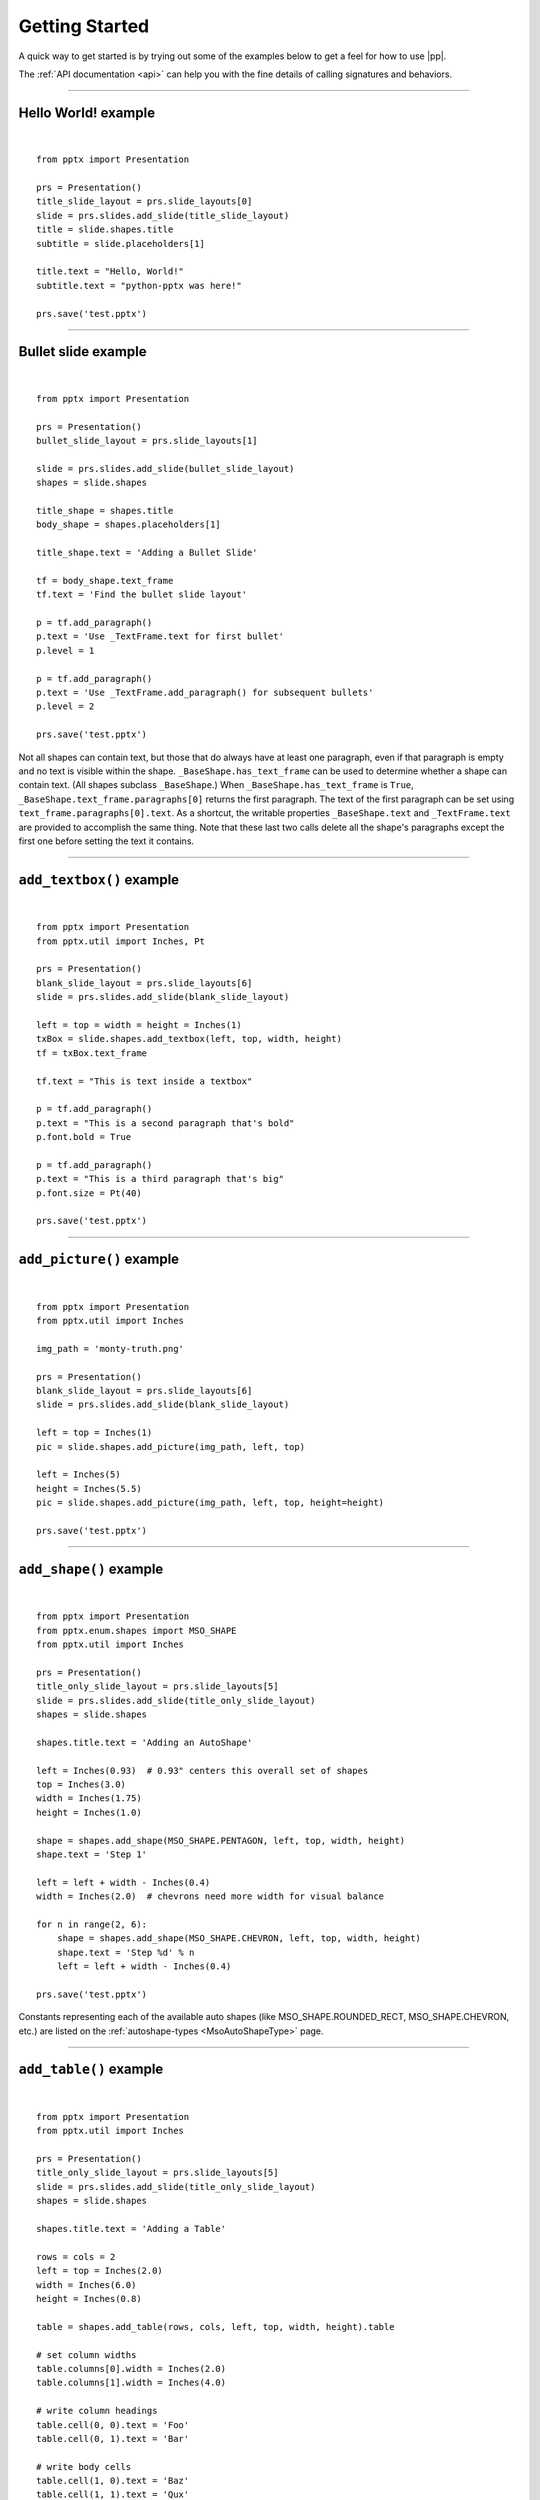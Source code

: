.. _examples:

Getting Started
===============

A quick way to get started is by trying out some of the examples below to get
a feel for how to use |pp|.

The :ref:`API documentation <api>` can help you with the fine details of
calling signatures and behaviors.


.. highlight:: python

----

Hello World! example
--------------------

.. image:: /_static/img/hello-world.png

|

::

    from pptx import Presentation

    prs = Presentation()
    title_slide_layout = prs.slide_layouts[0]
    slide = prs.slides.add_slide(title_slide_layout)
    title = slide.shapes.title
    subtitle = slide.placeholders[1]

    title.text = "Hello, World!"
    subtitle.text = "python-pptx was here!"

    prs.save('test.pptx')


----

Bullet slide example
--------------------

.. image:: /_static/img/bullet-slide.png

|

::

    from pptx import Presentation

    prs = Presentation()
    bullet_slide_layout = prs.slide_layouts[1]

    slide = prs.slides.add_slide(bullet_slide_layout)
    shapes = slide.shapes

    title_shape = shapes.title
    body_shape = shapes.placeholders[1]

    title_shape.text = 'Adding a Bullet Slide'

    tf = body_shape.text_frame
    tf.text = 'Find the bullet slide layout'

    p = tf.add_paragraph()
    p.text = 'Use _TextFrame.text for first bullet'
    p.level = 1

    p = tf.add_paragraph()
    p.text = 'Use _TextFrame.add_paragraph() for subsequent bullets'
    p.level = 2

    prs.save('test.pptx')

Not all shapes can contain text, but those that do always have at least one
paragraph, even if that paragraph is empty and no text is visible within the
shape. ``_BaseShape.has_text_frame`` can be used to determine whether a shape
can contain text. (All shapes subclass ``_BaseShape``.) When
``_BaseShape.has_text_frame`` is ``True``,
``_BaseShape.text_frame.paragraphs[0]`` returns the first paragraph. The text
of the first paragraph can be set using ``text_frame.paragraphs[0].text``. As
a shortcut, the writable properties ``_BaseShape.text`` and
``_TextFrame.text`` are provided to accomplish the same thing. Note that
these last two calls delete all the shape's paragraphs except the first one
before setting the text it contains.

----

``add_textbox()`` example
-------------------------

.. image:: /_static/img/add-textbox.png

|

::

    from pptx import Presentation
    from pptx.util import Inches, Pt

    prs = Presentation()
    blank_slide_layout = prs.slide_layouts[6]
    slide = prs.slides.add_slide(blank_slide_layout)

    left = top = width = height = Inches(1)
    txBox = slide.shapes.add_textbox(left, top, width, height)
    tf = txBox.text_frame

    tf.text = "This is text inside a textbox"

    p = tf.add_paragraph()
    p.text = "This is a second paragraph that's bold"
    p.font.bold = True

    p = tf.add_paragraph()
    p.text = "This is a third paragraph that's big"
    p.font.size = Pt(40)

    prs.save('test.pptx')


----

``add_picture()`` example
-------------------------

.. image:: /_static/img/add-picture.png

|

::

    from pptx import Presentation
    from pptx.util import Inches

    img_path = 'monty-truth.png'

    prs = Presentation()
    blank_slide_layout = prs.slide_layouts[6]
    slide = prs.slides.add_slide(blank_slide_layout)

    left = top = Inches(1)
    pic = slide.shapes.add_picture(img_path, left, top)

    left = Inches(5)
    height = Inches(5.5)
    pic = slide.shapes.add_picture(img_path, left, top, height=height)

    prs.save('test.pptx')


----


``add_shape()`` example
-------------------------

.. image:: /_static/img/add-shape.png

|

::

    from pptx import Presentation
    from pptx.enum.shapes import MSO_SHAPE
    from pptx.util import Inches

    prs = Presentation()
    title_only_slide_layout = prs.slide_layouts[5]
    slide = prs.slides.add_slide(title_only_slide_layout)
    shapes = slide.shapes

    shapes.title.text = 'Adding an AutoShape'

    left = Inches(0.93)  # 0.93" centers this overall set of shapes
    top = Inches(3.0)
    width = Inches(1.75)
    height = Inches(1.0)

    shape = shapes.add_shape(MSO_SHAPE.PENTAGON, left, top, width, height)
    shape.text = 'Step 1'

    left = left + width - Inches(0.4)
    width = Inches(2.0)  # chevrons need more width for visual balance

    for n in range(2, 6):
        shape = shapes.add_shape(MSO_SHAPE.CHEVRON, left, top, width, height)
        shape.text = 'Step %d' % n
        left = left + width - Inches(0.4)

    prs.save('test.pptx')


Constants representing each of the available auto shapes (like
MSO_SHAPE.ROUNDED_RECT, MSO_SHAPE.CHEVRON, etc.) are listed on the
:ref:`autoshape-types <MsoAutoShapeType>` page.


----


``add_table()`` example
-----------------------

.. image:: /_static/img/add-table.png

|

::

    from pptx import Presentation
    from pptx.util import Inches

    prs = Presentation()
    title_only_slide_layout = prs.slide_layouts[5]
    slide = prs.slides.add_slide(title_only_slide_layout)
    shapes = slide.shapes

    shapes.title.text = 'Adding a Table'

    rows = cols = 2
    left = top = Inches(2.0)
    width = Inches(6.0)
    height = Inches(0.8)

    table = shapes.add_table(rows, cols, left, top, width, height).table

    # set column widths
    table.columns[0].width = Inches(2.0)
    table.columns[1].width = Inches(4.0)

    # write column headings
    table.cell(0, 0).text = 'Foo'
    table.cell(0, 1).text = 'Bar'

    # write body cells
    table.cell(1, 0).text = 'Baz'
    table.cell(1, 1).text = 'Qux'

    prs.save('test.pptx')


----

Extract all text from slides in presentation
--------------------------------------------

::

    from pptx import Presentation

    prs = Presentation(path_to_presentation)

    # text_runs will be populated with a list of strings,
    # one for each text run in presentation
    text_runs = []

    for slide in prs.slides:
        for shape in slide.shapes:
            if not shape.has_text_frame:
                continue
            for paragraph in shape.text_frame.paragraphs:
                for run in paragraph.runs:
                    text_runs.append(run.text)

